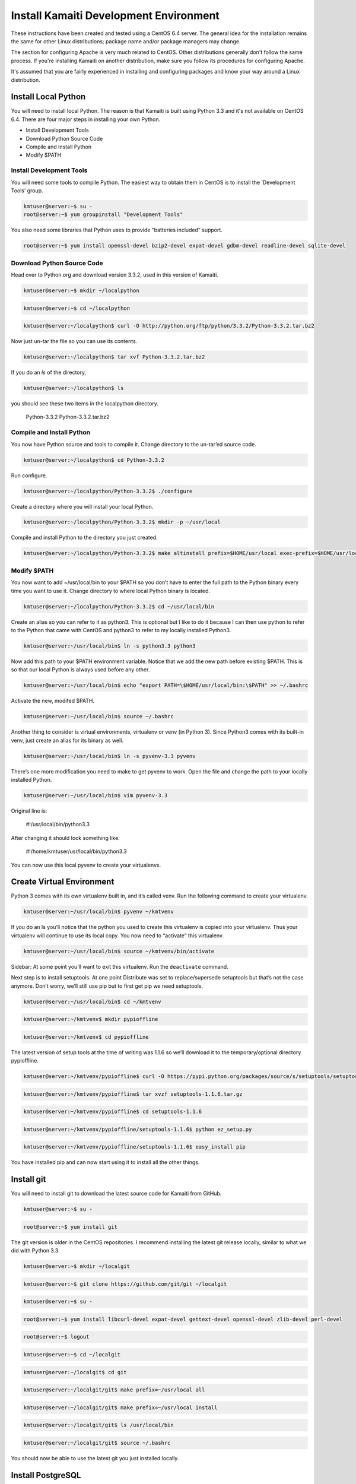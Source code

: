 Install Kamaiti Development Environment
=======================================


These instructions have been created and tested using a CentOS 6.4 server. The general idea for the installation remains the same for other Linux distributions; package name and/or package managers may change.

The section for configuring Apache is very much related to CentOS. Other distributions generally don't follow the same process. If you're installing Kamaiti on another distribution, make sure you follow its procedures for configuring Apache.

It's assumed that you are fairly experienced in installing and configuring packages and know your way around a Linux distribution.



Install Local Python
--------------------


You will need to install local Python. The reason is that Kamaiti is built using Python 3.3 and it's not available on CentOS 6.4. There are four major steps in installing your own Python.

* Install Development Tools

* Download Python Source Code

* Compile and Install Python

* Modify $PATH

Install Development Tools
^^^^^^^^^^^^^^^^^^^^^^^^^


You will need some tools to compile Python. The easiest way to obtain them in CentOS is to install the ‘Development Tools’ group.


.. code-block:: text

    kmtuser@server:~$ su -
    root@server:~$ yum groupinstall "Development Tools"

You also need some libraries that Python uses to provide “batteries included” support.

.. code-block:: text

    root@server:~$ yum install openssl-devel bzip2-devel expat-devel gdbm-devel readline-devel sqlite-devel


Download Python Source Code
^^^^^^^^^^^^^^^^^^^^^^^^^^^


Head over to Python.org and download version 3.3.2, used in this version of Kamaiti.


.. code-block:: text

    kmtuser@server:~$ mkdir ~/localpython


.. code-block:: text

    kmtuser@server:~$ cd ~/localpython


.. code-block:: text

    kmtuser@server:~/localpython$ curl -O http://python.org/ftp/python/3.3.2/Python-3.3.2.tar.bz2

Now just un-tar the file so you can use its contents.


.. code-block:: text

    kmtuser@server:~/localpython$ tar xvf Python-3.3.2.tar.bz2

If you do an *ls* of the directory,

.. code-block:: text

        kmtuser@server:~/localpython$ ls

you should see these two items in the localpython directory.

        Python-3.3.2  Python-3.3.2.tar.bz2


Compile and Install Python
^^^^^^^^^^^^^^^^^^^^^^^^^^^


You now have Python source and tools to compile it. Change directory to the un-tar’ed source code.


.. code-block:: text

    kmtuser@server:~/localpython$ cd Python-3.3.2

Run configure.


.. code-block:: text

    kmtuser@server:~/localpython/Python-3.3.2$ ./configure

Create a directory where you will install your local Python.


.. code-block:: text

    kmtuser@server:~/localpython/Python-3.3.2$ mkdir -p ~/usr/local

Compile and install Python to the directory you just created.


.. code-block:: text

    kmtuser@server:~/localpython/Python-3.3.2$ make altinstall prefix=$HOME/usr/local exec-prefix=$HOME/usr/local


Modify $PATH
^^^^^^^^^^^^


You now want to add ~/usr/local/bin to your $PATH so you don’t have to enter the full path to the Python binary every time you want to use it. Change directory to where local Python binary is located.


.. code-block:: text

    kmtuser@server:~/localpython/Python-3.3.2$ cd ~/usr/local/bin

Create an alias so you can refer to it as python3. This is optional but I like to do it because I can then use python to refer to the Python that came with CentOS and python3 to refer to my locally installed Python3.


.. code-block:: text

    kmtuser@server:~/usr/local/bin$ ln -s python3.3 python3

Now add this path to your $PATH environment variable. Notice that we add the new path before existing $PATH. This is so that our local Python is always used before any other.


.. code-block:: text

    kmtuser@server:~/usr/local/bin$ echo "export PATH=\$HOME/usr/local/bin:\$PATH" >> ~/.bashrc

Activate the new, modifed $PATH.


.. code-block:: text

    kmtuser@server:~/usr/local/bin$ source ~/.bashrc

Another thing to consider is virtual environments, virtualenv or venv (in Python 3). Since Python3 comes with its built-in venv, just create an alias for its binary as well.


.. code-block:: text

    kmtuser@server:~/usr/local/bin$ ln -s pyvenv-3.3 pyvenv

There’s one more modification you need to make to get pyvenv to work. Open the file and change the path to your locally installed Python.


.. code-block:: text

    kmtuser@server:~/usr/local/bin$ vim pyvenv-3.3

Original line is:

 #!/usr/local/bin/python3.3

After changing it should look something like:

    #!/home/kmtuser/usr/local/bin/python3.3

You can now use this local pyvenv to create your virtualenvs.

Create Virtual Environment
----------------------------

Python 3 comes with its own virtualenv built in, and it’s called venv. Run the following command to create your virtualenv.


.. code-block:: text

    kmtuser@server:~/usr/local/bin$ pyvenv ~/kmtvenv

If you do an ls you’ll notice that the python you used to create this virtualenv is copied into your virtualenv. Thus your virtualenv will continue to use its local copy. You now need to “activate” this virtualenv.


.. code-block:: text

    kmtuser@server:~/usr/local/bin$ source ~/kmtvenv/bin/activate

Sidebar: At some point you’ll want to exit this virtualenv. Run the ``deactivate`` command.

Next step is to install setuptools. At one point Distribute was set to replace/supersede setuptools but that’s not the case anymore. Don’t worry, we’ll still use pip but to first get pip we need setuptools.


.. code-block:: text

    kmtuser@server:~/usr/local/bin$ cd ~/kmtvenv


.. code-block:: text

    kmtuser@server:~/kmtvenv$ mkdir pypioffline


.. code-block:: text

    kmtuser@server:~/kmtvenv$ cd pypioffline

The latest version of setup tools at the time of writing was 1.1.6 so we’ll download it to the temporary/optional directory pypioffline.


.. code-block:: text

    kmtuser@server:~/kmtvenv/pypioffline$ curl -O https://pypi.python.org/packages/source/s/setuptools/setuptools-1.1.6.tar.gz


.. code-block:: text

    kmtuser@server:~/kmtvenv/pypioffline$ tar xvzf setuptools-1.1.6.tar.gz


.. code-block:: text

    kmtuser@server:~/kmtvenv/pypioffline$ cd setuptools-1.1.6


.. code-block:: text

    kmtuser@server:~/kmtvenv/pypioffline/setuptools-1.1.6$ python ez_setup.py


.. code-block:: text

    kmtuser@server:~/kmtvenv/pypioffline/setuptools-1.1.6$ easy_install pip

You have installed pip and can now start using it to install all the other things.

Install git
-------------

You will need to install git to download the latest source code for Kamaiti from GitHub.


.. code-block:: text

    kmtuser@server:~$ su -


.. code-block:: text

    root@server:~$ yum install git

The git version is older in the CentOS repositories. I recommend installing the latest git release locally, similar to what we did with Python 3.3.


.. code-block:: text

    kmtuser@server:~$ mkdir ~/localgit



.. code-block:: text

    kmtuser@server:~$ git clone https://github.com/git/git ~/localgit


.. code-block:: text

    kmtuser@server:~$ su -


.. code-block:: text

    root@server:~$ yum install libcurl-devel expat-devel gettext-devel openssl-devel zlib-devel perl-devel


.. code-block:: text

    root@server:~$ logout


.. code-block:: text

    kmtuser@server:~$ cd ~/localgit


.. code-block:: text

    kmtuser@server:~/localgit$ cd git


.. code-block:: text

    kmtuser@server:~/localgit/git$ make prefix=~/usr/local all


.. code-block:: text

    kmtuser@server:~/localgit/git$ make prefix=~/usr/local install


.. code-block:: text

    kmtuser@server:~/localgit/git$ ls /usr/local/bin


.. code-block:: text

    kmtuser@server:~/localgit/git$ source ~/.bashrc

You should now be able to use the latest git you just installed locally.

Install PostgreSQL
--------------------------


You will need to install PostgreSQL. You could technically use MySQL instead since there's no PGSQL specific things used in Kamaiti. But the code was developed and tested using PGSQL so it's recommended.

One reason for using CentOS as development machine is the level of support you get from various projects. PostgreSQL is no exception. They provide their own repositories which make it easy to install the latest version of PostgreSQL.

First you need to configure your CentOS repository to not install the PostgreSQL that comes with CentOS. Edit the file /etc/yum.repos.d/CentOS-Base.repo.


.. code-block:: text

    kmtuser@server:~$ su -


.. code-block:: text

    root@server:~$ vim /etc/yum.repos.d/CentOS-Base.repo

Under both sections [base] and [updates], append the following line and save the file.

exclude=postgresql*

Next, you want to identify the version of PostgreSQL you want to install. This project uses PostgreSQL 9.3 64-bit. For this reason download the appropriate rpm package.


.. code-block:: text

    root@server:~$ curl -O http://yum.postgresql.org/9.3/redhat/rhel-6-x86_64/pgdg-centos93-9.3-1.noarch.rpm

Install the downloaded rpm. It will install the PostgreSQL repository so you can then use yum to install PostgreSQL 9.3.


.. code-block:: text

    root@server:~$ rpm -ivh pgdg-centos93-9.3-1.noarch.rpm


.. code-block:: text

    root@server:~$ yum install postgresql93-server


.. code-block:: text

    root@server:~$ service postgresql-9.3 initdb


.. code-block:: text

    root@server:~$ chkconfig postgresql-9.3 on

You should now be able to use the latest git you just installed locally.

For more information visit https://wiki.postgresql.org/wiki/YUM_Installation.

Configure PostgreSQL
---------------------


I recommend that you create a universal admin account for PGSQL, which you can use to administer the installation.


.. code-block:: text

    kmtuser@server:~$ su -


.. code-block:: text

    root@server:~$ su postgres


.. code-block:: text

    bash-4.1$ createuser --pwprompt --superuser pgdbadmin

You'll be asked to provide a user password. Since this is for the administrator, choose a really secure one.


.. code-block:: text

    bash-4.2$ exit


.. code-block:: text

    root@server:~$ vim /var/lib/pgsql/9.3/data/pg_hba.conf

Add the following line just above "local all all peer", then save the file and close vim.

    local   all             pgdbadmin                               password


.. code-block:: text

    root@server:~$ service postgresql-9.3 reload

Once you have a PGSQL server installed and running, you need to configure it for Kamaiti. You need to decide three things: database name, username, and password. I highly recommend that you use the default database and user name but choose your own secure password. These three pieces of information will also be required to later configure Django.


.. code-block:: text

    root@server:~$ su postgres


.. code-block:: text

    bash-4.2$ createdb --owner pgdbadmin --template template1 --encoding UTF8 --lc-collate 'en_US.UTF-8' --lc-ctype 'en_US.UTF-8' kamaitidb


.. code-block:: text

    bash-4.2$ createuser --pwprompt kamaitidbadmin

Provide a password and answer 'no' to the first two questions ("Shall the new role be a superuser?" and "Shall the new role be allowed to create databases?") and answer 'yes' to the final question ("Shall the new role be allowed to create more new roles?").

Remember that this user/password will be required/used in Django's settings file.


.. code-block:: text

    bash-4.2$ psql kamaitidb -W pgdbadmin

Provide the password to login.


.. code-block:: text

    kamaitidb=# grant all on database kamaitidb to kamaitidbadmin


.. code-block:: text

    kamaitidb=# \q


.. code-block:: text

    bash-4.2$ exit


.. code-block:: text

    root@server:~$ vim /var/lib/pgsql/9.3/data/pg_hba.conf

Add the following line just below "local all pgdbadmin password", then save the file and close vim.

    local   kamaitidb       kamaitidbadmin                          password


.. code-block:: text

    root@server:~$ service postgresql-9.3 reload


.. code-block:: text

    root@server:~$ exit

Verify the setup was successful


.. code-block:: text

    kmtuser@server:~$ psql kamaitidb -W kamaitidbadmin


.. code-block:: text

    kamaitidb=# \q

Download Kamaiti
----------------


You'll download the code for Kamaiti from GitHub to your home directory.


.. code-block:: text

    kmtuser@server:~$ git clone git://github.com/hamzasheikh/kamaiti.git ~/kamaiti

That's really all you need to do to get the code and start hacking on it.



